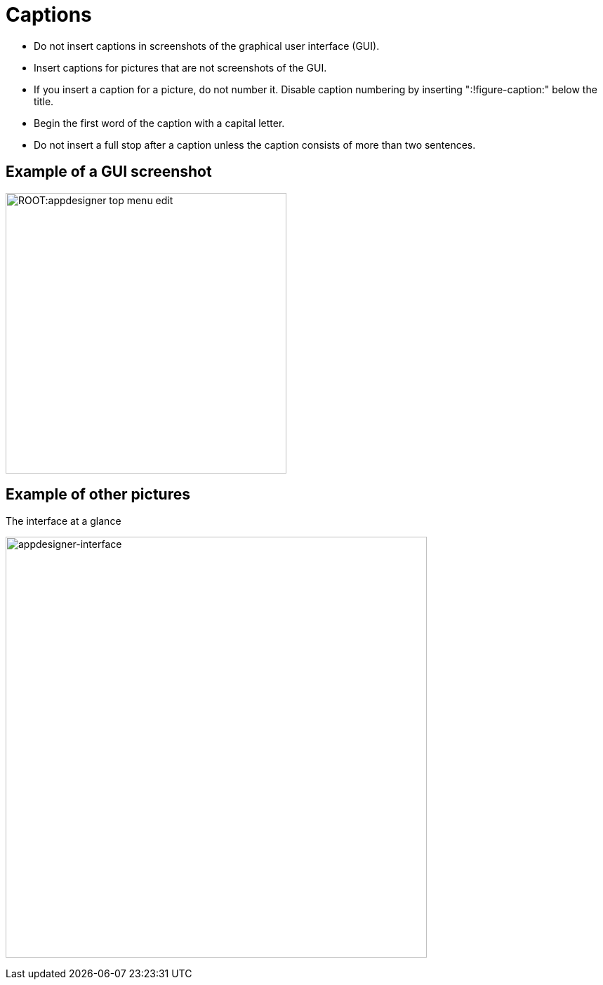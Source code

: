 = Captions
:!figure-caption:

* Do not insert captions in screenshots of the graphical user interface (GUI).
* Insert captions for pictures that are not screenshots of the GUI.
* If you insert a caption for a picture, do not number it.
Disable caption numbering by inserting ":!figure-caption:" below the title.
* Begin the first word of the caption with a capital letter.
* Do not insert a full stop after a caption unless the caption consists of more than two sentences.


== Example of a GUI screenshot
image:ROOT:appdesigner-top-menu-edit.png[width=400]

== Example of other pictures
.The interface at a glance
image:ROOT:appdesigner-interface.png["appdesigner-interface",width=600]




